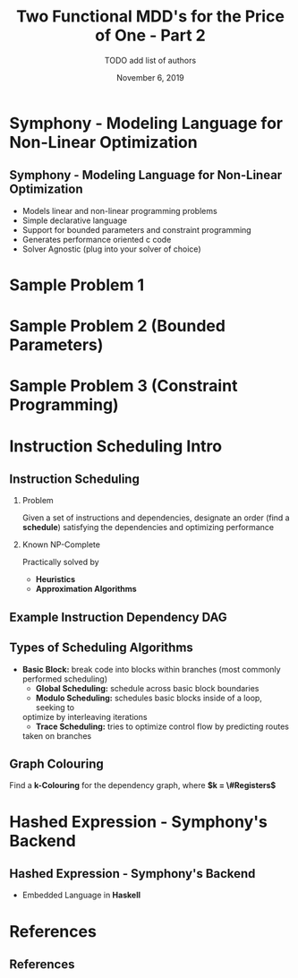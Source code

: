#+TITLE: Two Functional MDD's for the Price of One - Part 2
#+AUTHOR: TODO add list of authors
#+DATE: November 6, 2019
#+OPTIONS: H:2 toc:t num:t
#+LATEX_CLASS: beamer
#+LATEX_CLASS_OPTIONS: [presentation]
#+BEAMER_THEME: Boadilla
#+COLUMNS: %45ITEM %10BEAMER_ENV(Env) %10BEAMER_ACT(Act) %4BEAMER_COL(Col)
#+LATEX_HEADER_EXTRA: \usepackage{amsmath, amssymb}
#+LATEX_HEADER: \usepackage[backend=bibtex]{biblatex}
#+LATEX_HEADER: \bibliography{References}

* Symphony - Modeling Language for Non-Linear Optimization  
** Symphony - Modeling Language for Non-Linear Optimization
  - Models linear and non-linear programming problems
  - Simple declarative language
  - Support for bounded parameters and constraint programming
  - Generates performance oriented c code
  - Solver Agnostic (plug into your solver of choice)
* Sample Problem 1
* Sample Problem 2 (Bounded Parameters)
* Sample Problem 3 (Constraint Programming)
* Instruction Scheduling Intro
** Instruction Scheduling
*** Problem
    Given a set of instructions and dependencies, designate an order 
    (find a *schedule*) satisfying the dependencies and optimizing performance
*** Known NP-Complete 
    Practically solved by
    - *Heuristics*
    - *Approximation Algorithms*

** Example Instruction Dependency DAG
   #+BEGIN_LATEX
   \begin{figure}
   \includegraphics[scale=0.085]{figures/graph}
   \caption{Vector Instruction Dep. Graph}
   \end{figure}
   #+END_LATEX

** Types of Scheduling Algorithms
   - *Basic Block:* break code into blocks within branches (most commonly performed scheduling)
	 - *Global Scheduling:* schedule across basic block boundaries
	 - *Modulo Scheduling:* schedules basic blocks inside of a loop, seeking to
     optimize by interleaving iterations
	 - *Trace Scheduling:* tries to optimize control flow by predicting routes
     taken on branches

** Graph Colouring
   #+BEGIN_LATEX
   \begin{figure}
   \includegraphics[scale=0.5]{figures/nshape}
   \caption{Register Allocation via Graph Coloring}
   \end{figure}
   #+END_LATEX
   Find a *k-Colouring* for the dependency graph, where *$k = \#Registers$*

* Hashed Expression - Symphony's Backend
** Hashed Expression - Symphony's Backend
  - Embedded Language in *Haskell*
* References
** References

  \printbibliography[heading=none]
